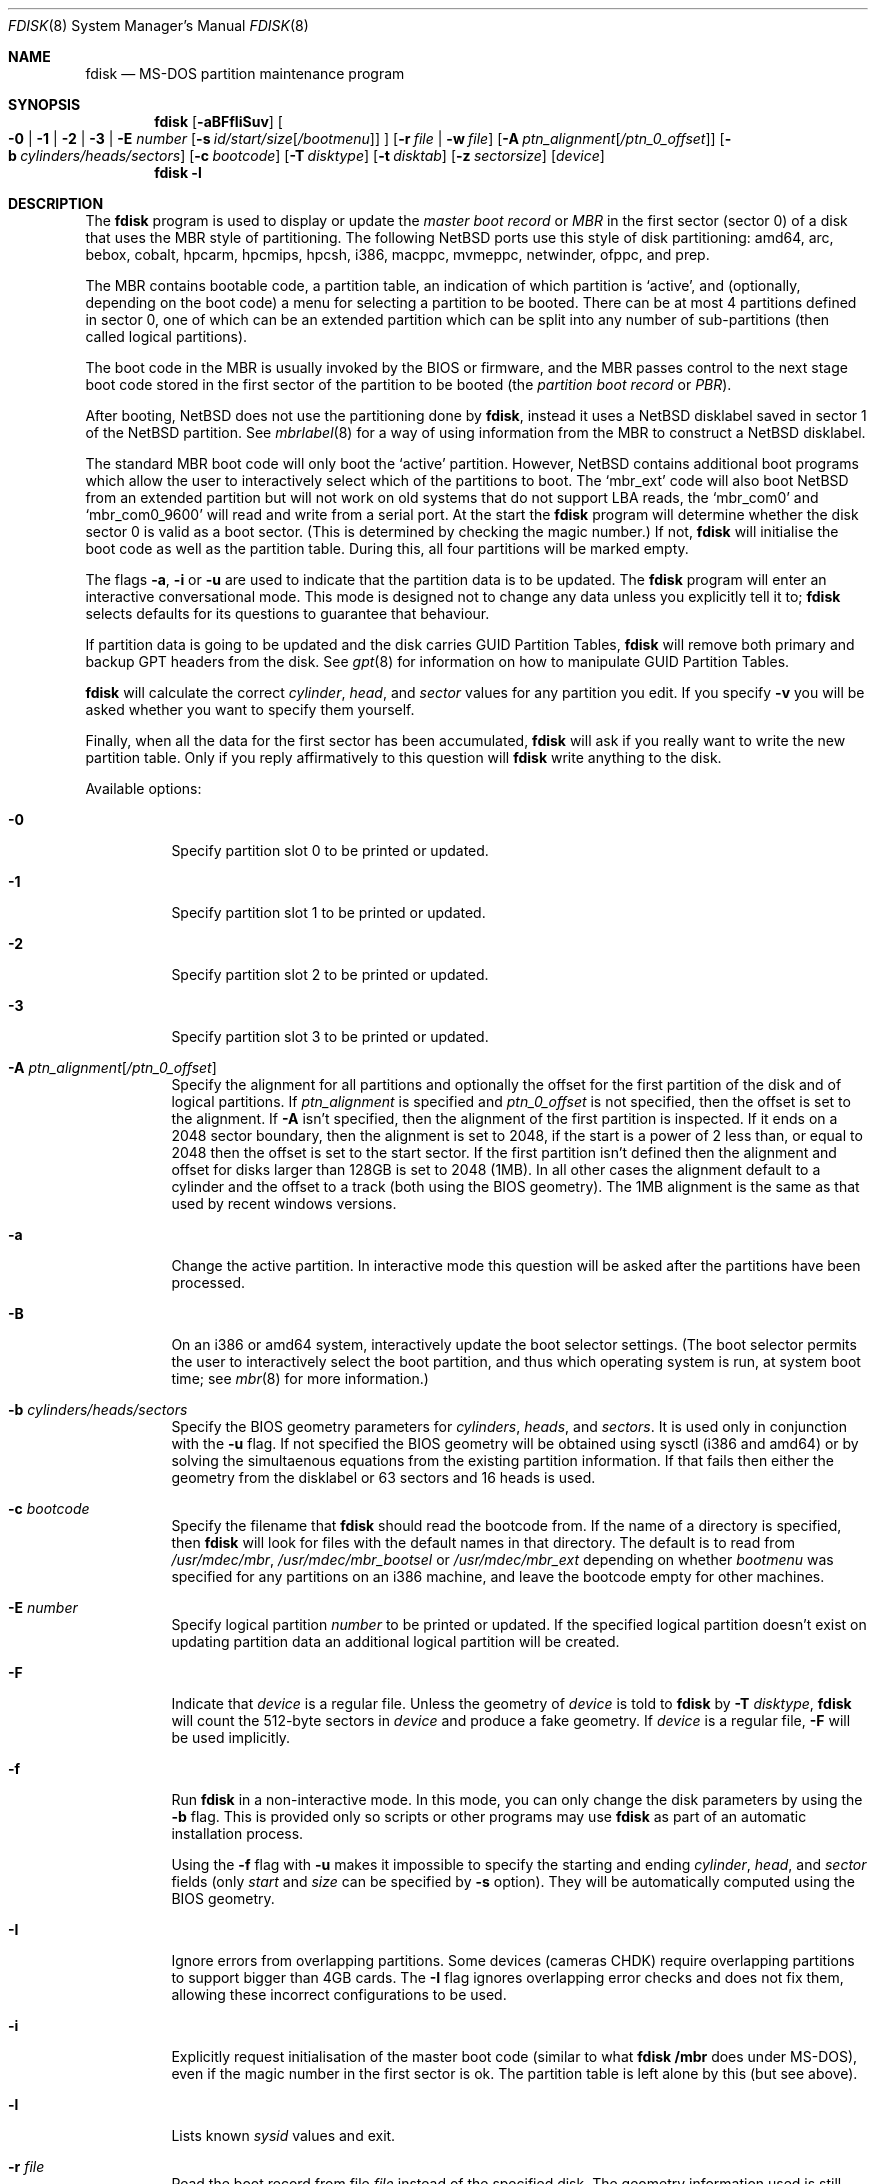 .\"	$NetBSD: fdisk.8,v 1.78 2012/10/05 18:07:46 njoly Exp $
.\"
.Dd April 6, 2012
.Dt FDISK 8
.Os
.Sh NAME
.Nm fdisk
.Nd MS-DOS partition maintenance program
.Sh SYNOPSIS
.Nm
.Op Fl aBFfIiSuv
.Oo
.Fl 0 | 1 | 2 | 3 | E Ar number
.Op Fl s Ar id/start/size Ns Bq Ar /bootmenu
.Oc
.Op Fl r Ar file | Fl w Ar file
.Op Fl A Ar ptn_alignment Ns Bq Ar /ptn_0_offset
.Op Fl b Ar cylinders/heads/sectors
.Op Fl c Ar bootcode
.Op Fl T Ar disktype
.Op Fl t Ar disktab
.Op Fl z Ar sectorsize
.Op Ar device
.Nm
.Fl l
.Sh DESCRIPTION
The
.Nm
program is used to display or update the
.Em "master boot record"
or
.Em MBR
in the first sector (sector 0)
of a disk that uses the MBR style of partitioning.
The following
.Nx
ports use this style of disk partitioning:
amd64, arc, bebox, cobalt, hpcarm, hpcmips, hpcsh, i386, macppc,
mvmeppc, netwinder, ofppc, and prep.
.Pp
The MBR contains bootable code, a partition table,
an indication of which partition is
.Sq active ,
and (optionally, depending on the boot code) a menu
for selecting a partition to be booted.
There can be at most 4 partitions defined in sector 0,
one of which can be an extended
partition which can be split into any number of sub-partitions (then called
logical partitions).
.Pp
The boot code in the MBR is usually invoked by the BIOS or firmware,
and the MBR passes control to the next stage boot code
stored in the first sector of the partition to be booted
(the
.Em "partition boot record"
or
.Em PBR ) .
.Pp
After booting,
.Nx
does not use the partitioning done by
.Nm ,
instead it uses a
.Nx
disklabel saved in sector 1 of the
.Nx
partition.
See
.Xr mbrlabel 8
for a way of using information from the MBR
to construct a
.Nx
disklabel.
.Pp
The standard MBR boot code will only boot the
.Sq active
partition.
However,
.Nx
contains additional boot programs which allow the user to
interactively select which of the partitions to boot.
The
.Sq mbr_ext
code will also boot
.Nx
from an extended partition but will not work on old systems that do not
support LBA reads, the
.Sq mbr_com0
and
.Sq mbr_com0_9600
will read and write from a serial port.
At the start the
.Nm
program will determine whether the disk sector 0 is valid as a boot sector.
(This is determined by checking the magic number.)
If not,
.Nm
will initialise the boot code as well as the partition table.
During this, all four partitions will be marked empty.
.Pp
The flags
.Fl a ,
.Fl i
or
.Fl u
are used to indicate that the partition data is to be updated.
The
.Nm
program will enter an interactive conversational mode.
This mode is designed not to change any data unless you explicitly tell it to;
.Nm
selects defaults for its questions to guarantee that behaviour.
.Pp
If partition data is going to be updated and the disk carries GUID Partition
Tables,
.Nm
will remove both primary and backup GPT headers from the disk.
See
.Xr gpt 8
for information on how to manipulate GUID Partition Tables.
.Pp
.Nm
will calculate the correct
.Em cylinder ,
.Em head ,
and
.Em sector
values for any partition you edit.
If you specify
.Fl v
you will be asked whether you want to specify them yourself.
.Pp
Finally, when all the data for the first sector has been accumulated,
.Nm
will ask if you really want to write the new partition table.
Only if you reply affirmatively to this question will
.Nm
write anything to the disk.
.Pp
Available options:
.Bl -tag -width Ds
.It Fl 0
Specify partition slot 0 to be printed or updated.
.It Fl 1
Specify partition slot 1 to be printed or updated.
.It Fl 2
Specify partition slot 2 to be printed or updated.
.It Fl 3
Specify partition slot 3 to be printed or updated.
.It Fl A Ar ptn_alignment Ns Bq Ar /ptn_0_offset
Specify the alignment for all partitions and optionally the offset for the
first partition of the disk and of logical partitions.
If
.Ar ptn_alignment
is specified and
.Ar ptn_0_offset
is not specified, then the offset is set to the alignment.
If
.Fl A
isn't specified, then the alignment of the first partition is inspected.
If it ends on a 2048 sector boundary, then the alignment is set to 2048,
if the start is a power of 2 less than, or equal to 2048 then the offset
is set to the start sector.
If the first partition isn't defined then the alignment and offset for disks
larger than 128GB is set to 2048 (1MB).
In all other cases the alignment default to a cylinder
and the offset to a track (both using the BIOS geometry).
The 1MB alignment is the same as that used by recent windows versions.
.It Fl a
Change the active partition.
In interactive mode this question will be asked after the partitions
have been processed.
.It Fl B
On an i386 or amd64 system, interactively update the boot selector settings.
(The boot selector permits the user to interactively select the boot
partition, and thus which operating system is run, at system boot time; see
.Xr mbr 8
for more information.)
.It Fl b Ar cylinders/heads/sectors
Specify the BIOS geometry parameters for
.Ar cylinders ,
.Ar heads ,
and
.Ar sectors .
It is used only in conjunction with the
.Fl u
flag.
If not specified the BIOS geometry will be obtained using sysctl (i386 and
amd64) or by solving the simultaenous equations from the existing partition
information.
If that fails then either the geometry from the disklabel or 63 sectors and
16 heads is used.
.It Fl c Ar bootcode
Specify the filename that
.Nm
should read the bootcode from.
If the name of a directory is specified, then
.Nm
will look for files with the default names in that directory.
The default is to read from
.Pa /usr/mdec/mbr ,
.Pa /usr/mdec/mbr_bootsel
or
.Pa /usr/mdec/mbr_ext
depending on whether
.Ar bootmenu
was specified for any partitions
on an i386 machine, and leave the bootcode empty for other
machines.
.It Fl E Ar number
Specify logical partition
.Ar number
to be printed or updated.
If the specified logical partition doesn't exist on updating partition data
an additional logical partition will be created.
.It Fl F
Indicate that
.Ar device
is a regular file.
Unless the geometry of
.Ar device
is told to
.Nm
by
.Fl T Ar disktype ,
.Nm
will count the 512-byte sectors in
.Ar device
and produce a fake geometry.
If
.Ar device
is a regular file,
.Fl F
will be used implicitly.
.It Fl f
Run
.Nm
in a non-interactive mode.
In this mode, you can only change the disk parameters by using the
.Fl b
flag.
This is provided only so scripts or other programs may use
.Nm
as part of an automatic installation process.
.Pp
Using the
.Fl f
flag with
.Fl u
makes it impossible to specify the starting and ending
.Ar cylinder ,
.Ar head ,
and
.Ar sector
fields
.Pq only Ar start No and Ar size No can be specified by Fl s No option .
They will be automatically computed using the BIOS geometry.
.It Fl I
Ignore errors from overlapping partitions.
Some devices (cameras CHDK) require overlapping partitions to support
bigger than 4GB cards.
The
.Fl I
flag ignores overlapping error checks and does not fix them, allowing these
incorrect configurations to be used.
.It Fl i
Explicitly request initialisation of the master boot code
(similar to what
.Ic fdisk /mbr
does under
.Tn MS-DOS ) ,
even if the magic number in the first sector is ok.
The partition table is left alone by this (but see above).
.It Fl l
Lists known
.Em sysid
values and exit.
.It Fl r Ar file
Read the boot record from file
.Ar file
instead of the specified disk.
The geometry information used is still that of the disk volume.
Any changes are written back to the file.
.It Fl S
When used with no other flags print a series of
.Pa /bin/sh
commands for setting variables to the partition information.
This could be used by installation scripts.
.It Fl s Ar id/start/size Ns Bq Ar /bootmenu
Specify the partition
.Ar id ,
.Ar start ,
.Ar size ,
and optionally
.Ar bootmenu .
This flag requires the use of a partition selection flag
.Pq Fl 0 , 1 , 2 , 3 , No or Fl E Ar number .
.It Fl T Ar disktype
Use the disklabel
.Ar disktype
instead of the disklabel on
.Ar device .
.It Fl t Ar disktab
Read
.Ar disktype
from the named
.Xr disktab 5
file instead of from
.Pa /etc/disktab .
.It Fl u
Update partition data, including
.Em id , start , No and Em size .
Unless
.Fl f
option
.Pq non-interactive mode
is specified,
.Nm
will display the partitions and interactively ask which one you want to edit.
.Nm
will step through each field showing the old value and asking for a new one.
The
.Em start
and
.Em size
can be specified in blocks (NN),
cylinders (NNc or NNcyl),
megabytes (NNm or NNMB),
or gigabytes (NNg or NNGB), values in megabytes and gigabytes
will be rounded to the nearest cylinder boundary.
The
.Em size
may be specified as
.Em $
in which case the partition will extend to the end of the available free space.
.Pp
In a non-interactive mode
.Pq specified by Fl f No option ,
partition data should be specified by
.Fl s
option.
A partition selection option
.Pq Fl 0 , 1 , 2 , 3 , No or Fl E Ar number
should also be specified to select a partition slot to be updated.
.Pp
.Nm
will not allow you to create partitions which overlap.
If
.Fl u
and
.Fl s
are specified in a non-interactive mode
then the details of the specified partition will be changed.
Any other partitions which overlap the requested part of the disk will be
silently deleted.
.Pp
If
.Em bootmenu
is specified for any partition
.Nm
will determine whether the installed boot code supports the bootselect code,
if it doesn't you will be asked whether you want to install the required
boot code.
To remove a
.Em bootmenu
label, simply press
.Aq space
followed by
.Aq return .
.It Fl v
Be more verbose, specifying
.Fl v
more than once may increase the amount of output.
.Pp
Using
.Fl v
with
.Fl u
allows the user to change more parameters than normally permitted.
.It Fl w Ar file
Write the modified partition table to file
.Ar file
instead of the disk.
.It Fl z Ar sectorsize
Specify a sector size other than 512, for devices that only
support larger sector sizes.
The sector size needs to be a power of two greater than 512.
.El
.Pp
When called with no arguments, it prints the partition table.
An example follows:
.Bd -literal
    Disk: /dev/rwd0d
    NetBSD disklabel disk geometry:
    cylinders: 16383, heads: 16, sectors/track: 63 (1008 sectors/cylinder)
    total sectors: 40032696

    BIOS disk geometry:
    cylinders: 1023, heads: 255, sectors/track: 63 (16065 sectors/cylinder)
    total sectors: 40032696

    Partition table:
    0: NetBSD (sysid 169)
	bootmenu: net 1.5.
	start 4209030, size 8289540 (4048 MB, Cyls 262-778), Active
    1: Primary DOS with 32 bit FAT (sysid 11)
	bootmenu: win98
	start 63, size 4208967 (2055 MB, Cyls 0-262)
    2: NetBSD (sysid 169)
	bootmenu: current
	start 32515560, size 7517136 (3670 MB, Cyls 2024-2491/234/40)
    3: Ext. partition - LBA (sysid 15)
	start 12498570, size 20016990 (9774 MB, Cyls 778-2024)
    Extended partition table:
    E0: NetBSD (sysid 169)
	bootmenu: test
	start 12498633, size 12305727 (6009 MB, Cyls 778-1544)
    E1: Primary DOS with 32 bit FAT (sysid 11)
	start 24804423, size 4096512 (2000 MB, Cyls 1544-1799)
    E2: Primary DOS with 32 bit FAT (sysid 11)
	start 28900998, size 3614562 (1765 MB, Cyls 1799-2024)
    Bootselector enabled, infinite timeout.
    First active partition: 0
.Ed
.Pp
This example disk is divided into four partitions, the last of which is
an extended partition.
The logical partitions of the extended partition are also shown.
In this case there is no free space in either the disk or in the extended
partition.
.Pp
The various fields in each partition entry are:
.Bd -filled -offset 4n -compact
.Em ptn_number : id_name
(sysid
.Em id_number )
.Ed
.Bd -filled -offset 8n -compact
bootmenu:
.Em bootmenu
.br
start
.Em start ,
size
.Em size ( MB
MB, Cyls
.Em first Ns No - Ns Em next )
.Op , Active
.Ed
.Bl -tag -width "bootmenu"
.It Em ptn_number
is the number of the partition.
.It Em id_name
is the name of the filesystem type or operating system that uses this partition.
.It Em id_number
is the number that identifies the partition type.
169 decimal is used for
.Nx
partitions,
15 decimal to create an extended partition
and 0 to mark a partition as unused.
Use
.Nm
.Fl l
to list the known partition types.
.It Em bootmenu
is the menu prompt output by the interactive boot code for this partition.
This line is omitted if the prompt is not defined.
.It Em start , Em size
are the start address and size of the partition in sectors.
.It Em MB
is the size of the partition in megabytes.
.It Em first , Em next
are the bounds of this partition displayed as cylinder/head/sector.
If the partition starts (or ends) on a cylinder boundary the head and
sector values are omitted.
If
.Fl v
is not specified the start of logical partitions and the first partition
on the disk are rounded down to include the mandatory red tape in the
preceding track.
.It Active
is output if this is the active partition.
.El
.Pp
If the
.Fl v
flag is specified, the beginning and end of each partition are also
displayed as follows:
.Bd -filled -offset 4n -compact
beg: cylinder
.Em cylinder ,
head
.Em head ,
sector
.Em sector
.br
end: cylinder
.Em cylinder ,
head
.Em head ,
sector
.Em sector
.Ed
.Bl -tag -width "bootmenu"
.It Em "cylinder" , Em "head" , Em "sector"
are the beginning or ending address of a partition.
.Pp
.Em "Note:"
these numbers are read from the bootblock, so are the values calculated
by a previous run of
.Nm .
.El
.Pp
.Nm
attempts to check whether each partition is bootable,
by checking the magic number and some other characteristics
of the first sector of each partition (the PBR).
If the partition does not appear to be bootable,
.Nm
will print a line containing
.Dq "PBR is not bootable"
followed by an error message.
If the partition is bootable, and if the
.Fl v
flag is specified,
.Nm
will print
.Dq "PBR appears to be bootable" .
If the
.Fl v
flag is specified more than once,
.Nm
will print the heading
.Dq "Information from PBR:"
followed by one or more lines of information gleaned from the PBR;
this additional information may be incorrect or misleading,
because different operating systems use different PBR formats.
Note that, even if no errors are reported, an attempt to boot
from the partition might fail.
.Nx
partitions may be made bootable using
.Xr installboot 8 .
.Sh NOTES
This program is only available (and useful) on systems with PC-platform-style
MBR partitioning.
.Pp
Traditionally the partition boundaries should be on cylinder boundaries
using the BIOS geometry, with the exception of the first partition,
which traditionally begins in the second track of the first cylinder
(cylinder 0, head 1, sector 1).
Although the BIOS geometry is typically different from the geometry
reported by the drive, neither will match the actual physical geometry
for modern disks (the actual geometry will vary across the disk).
Keeping the partition boundaries on cylinder boundaries makes partitioning
a driver easier as only relatively small numbers need be entered.
.Pp
The automatic calculation of the starting cylinder and
other parameters uses
a set of figures that represent what the BIOS thinks is the
geometry of the drive.
The default values should be correct for the system on which
.Nm
is run; however, if you move the disk to a different system, the
BIOS of that system might use a different geometry translation.
.Pp
If you run the equivalent of
.Nm
on a different operating system then the
.Ar bootmenu
strings associated with extended partitions may be lost.
.Pp
Editing an existing partition is risky, and may cause you to
lose all the data in that partition.
.Pp
You should run this program interactively once or twice to see how it works.
This is completely safe as long as you answer the last question in the negative.
You can also specify
.Fl w Ar file
to write the output to a file and later specify
.Fl r Ar file
to read back the updated information.
This can be done without having write access to the disk volume.
.Sh FILES
.Bl -tag -width /usr/mdec/mbrxxxxxxxx -compact
.It Pa /usr/mdec/mbr
Default location of i386 bootcode
.It Pa /usr/mdec/mbr_bootsel
Default location of i386 bootselect code
.It Pa /usr/mdec/mbr_ext
Default location of i386 bootselect for extended partitions (i.e., NetBSD on
logical partitions)
.El
.Sh EXAMPLES
Update MBR partition data of
.Pa /dev/rwd0d
in interactive mode:
.Pp
.Dl Ic fdisk -u /dev/rwd0d
.Pp
Change active MBR partition of
.Pa /dev/rwd0d
in interactive mode:
.Pp
.Dl Ic fdisk -a /dev/rwd0d
.Pp
Install MBR bootcode
.Pa /usr/mdec/mbr_bootsel
into
.Pa /dev/rwd0d :
.Pp
.Dl Ic fdisk -c /usr/mdec/mbr_bootsel /dev/rwd0d
.Pp
Set MBR partition data for slot 0 of
.Pa /dev/rwd0d
specifying values without prompt:
.Pp
.Dl Ic fdisk -f -u -0 -s 169/63/2097089 /dev/rwd0d
.Pp
Make partition slot 0 of
.Pa /dev/rwd0d
active without prompt:
.Pp
.Dl Ic fdisk -f -a -0 /dev/rwd0d
.Pp
Initialize and create MBR partition data using bootcode
.Pa destdir/usr/mdec/mbr
without prompt against 1GB disk image file
.Pa diskimg :
.Pp
.Dl Ic fdisk -f -i -b 130/255/63 -c destdir/usr/mdec/mbr -F diskimg
.Pp
Create MBR partition data for slot 0 which has an active
.Nx
partition using whole disk without prompt against 1GB disk image file
.Pa diskimg :
.Pp
.Dl Ic fdisk -f -a -u -0 -s 169/63/2097089 -F diskimg
.Sh SEE ALSO
.Xr disktab 5 ,
.Xr boot 8 ,
.Xr disklabel 8 ,
.Xr gpt 8 ,
.Xr installboot 8 ,
.Xr mbr 8 ,
.Xr mbrlabel 8
.Sh BUGS
The word
.Sq partition
is used to mean both an MBR partition and a
.Nx
partition, sometimes in the same sentence.
.Pp
There are subtleties that the program detects that are not explained in
this manual page.
